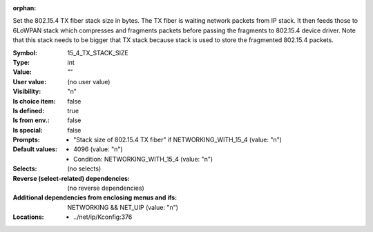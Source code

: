 :orphan:

.. title:: 15_4_TX_STACK_SIZE

.. option:: CONFIG_15_4_TX_STACK_SIZE:
.. _CONFIG_15_4_TX_STACK_SIZE:

Set the 802.15.4 TX fiber stack size in bytes. The TX fiber
is waiting network packets from IP stack. It then feeds those
to 6LoWPAN stack which compresses and fragments packets before
passing the fragments to 802.15.4 device driver. Note that
this stack needs to be bigger that TX stack because stack is
used to store the fragmented 802.15.4 packets.



:Symbol:           15_4_TX_STACK_SIZE
:Type:             int
:Value:            ""
:User value:       (no user value)
:Visibility:       "n"
:Is choice item:   false
:Is defined:       true
:Is from env.:     false
:Is special:       false
:Prompts:

 *  "Stack size of 802.15.4 TX fiber" if NETWORKING_WITH_15_4 (value: "n")
:Default values:

 *  4096 (value: "n")
 *   Condition: NETWORKING_WITH_15_4 (value: "n")
:Selects:
 (no selects)
:Reverse (select-related) dependencies:
 (no reverse dependencies)
:Additional dependencies from enclosing menus and ifs:
 NETWORKING && NET_UIP (value: "n")
:Locations:
 * ../net/ip/Kconfig:376